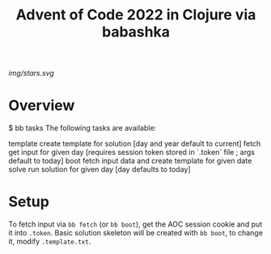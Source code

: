 #+title: Advent of Code 2022 in Clojure via babashka

[[img/stars.svg]]

* Overview

#+begin_example sh
$ bb tasks
The following tasks are available:

template   create template for solution [day and year default to current]
fetch      get input for given day [requires session token stored in `.token` file ; args default to today]
boot       fetch input data and create template for given date
solve      run solution for given day [day defaults to today]
#+end_example

* Setup

To fetch input via =bb fetch= (or =bb boot=), get the AOC session cookie and put it into ~.token~.  Basic solution skeleton will be created with =bb boot=, to change it, modify ~.template.txt~.
 
